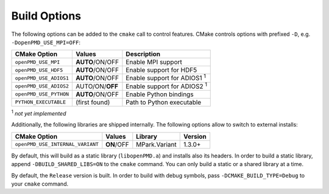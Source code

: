 .. _development-buildoptions:

Build Options
=============

.. sectionauthor:: Axel Huebl

The following options can be added to the ``cmake`` call to control features.
CMake controls options with prefixed ``-D``, e.g. ``-DopenPMD_USE_MPI=OFF``:

====================== =============== ==================================
CMake Option           Values          Description
====================== =============== ==================================
``openPMD_USE_MPI``    **AUTO**/ON/OFF Enable MPI support
``openPMD_USE_HDF5``   **AUTO**/ON/OFF Enable support for HDF5
``openPMD_USE_ADIOS1`` **AUTO**/ON/OFF Enable support for ADIOS1 :sup:`1`
``openPMD_USE_ADIOS2`` AUTO/ON/**OFF** Enable support for ADIOS2 :sup:`1`
``openPMD_USE_PYTHON`` **AUTO**/ON/OFF Enable Python bindings
``PYTHON_EXECUTABLE``  (first found)   Path to Python executable
====================== =============== ==================================

:sup:`1` *not yet implemented*

Additionally, the following libraries are shipped internally. 
The following options allow to switch to external installs:

================================ =========== ============= ========
CMake Option                     Values      Library       Version
================================ =========== ============= ========
``openPMD_USE_INTERNAL_VARIANT`` **ON**/OFF  MPark.Variant   1.3.0+
================================ =========== ============= ========

By default, this will build as a static library (``libopenPMD.a``) and installs also its headers.
In order to build a static library, append ``-DBUILD_SHARED_LIBS=ON`` to the ``cmake`` command.
You can only build a static or a shared library at a time.

By default, the ``Release`` version is built.
In order to build with debug symbols, pass ``-DCMAKE_BUILD_TYPE=Debug`` to your ``cmake`` command.

